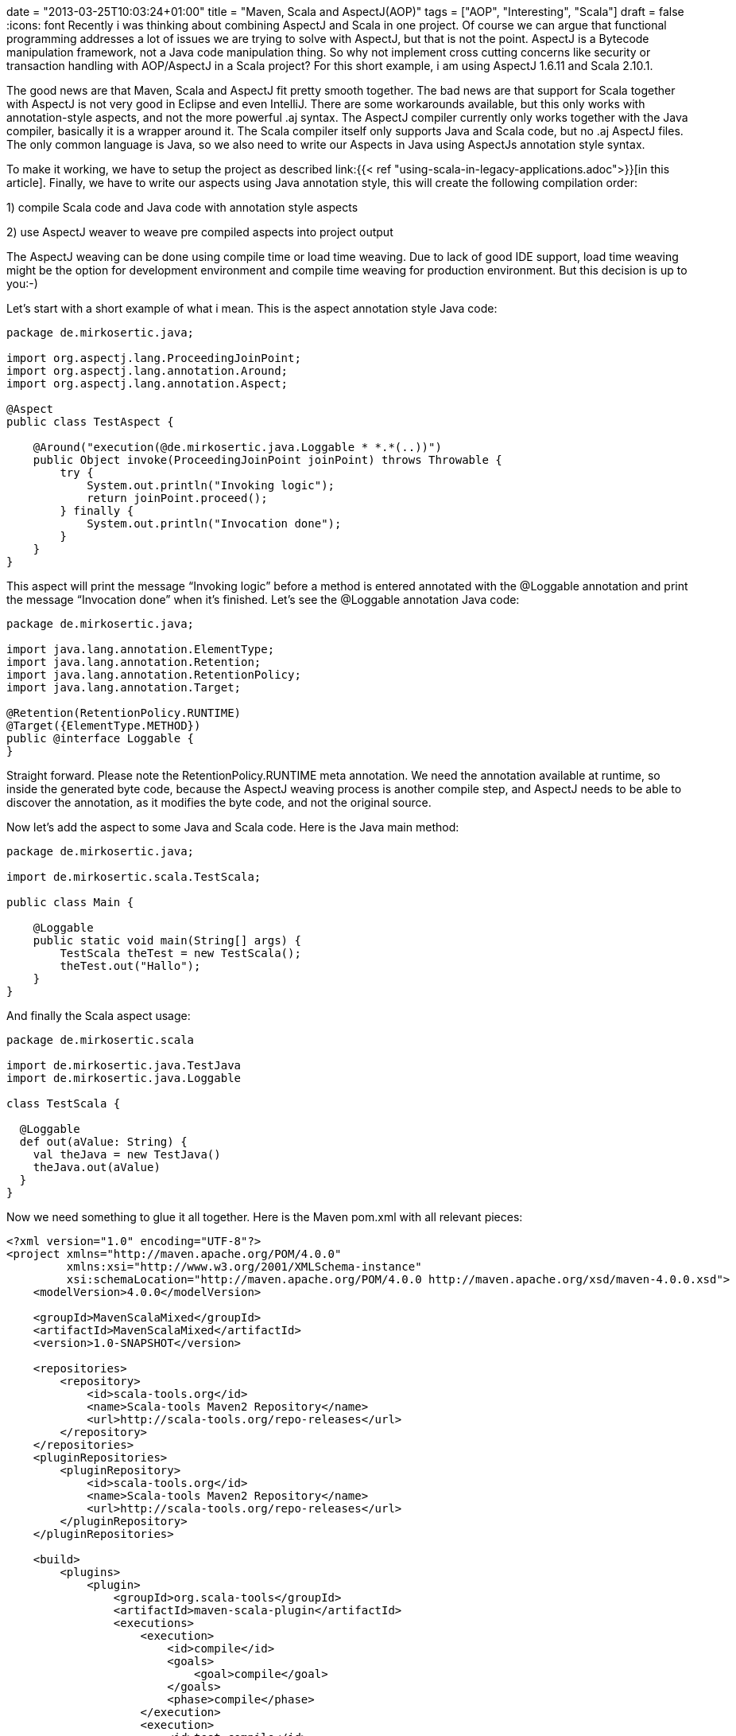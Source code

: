 +++
date = "2013-03-25T10:03:24+01:00"
title = "Maven, Scala and AspectJ(AOP)"
tags = ["AOP", "Interesting", "Scala"]
draft = false
+++
:icons: font
Recently i was thinking about combining AspectJ and Scala in one project. Of course we can argue that functional programming addresses a lot of issues we are trying to solve with AspectJ, but that is not the point. AspectJ is a Bytecode manipulation framework, not a Java code manipulation thing. So why not implement cross cutting concerns like security or transaction handling with AOP/AspectJ in a Scala project? For this short example, i am using AspectJ 1.6.11 and Scala 2.10.1.

The good news are that Maven, Scala and AspectJ fit pretty smooth together. The bad news are that support for Scala together with AspectJ is not very good in Eclipse and even IntelliJ. There are some workarounds available, but this only works with annotation-style aspects, and not the more powerful .aj syntax. The AspectJ compiler currently only works together with the Java compiler, basically it is a wrapper around it. The Scala compiler itself only supports Java and Scala code, but no .aj AspectJ files. The only common language is Java, so we also need to write our Aspects in Java using AspectJs annotation style syntax.

To make it working, we have to setup the project as described link:{{< ref "using-scala-in-legacy-applications.adoc">}}[in this article]. Finally, we have to write our aspects using Java annotation style, this will create the following compilation order:

1) compile Scala code and Java code with annotation style aspects

2) use AspectJ weaver to weave pre compiled aspects into project output

The AspectJ weaving can be done using compile time or load time weaving. Due to lack of good IDE support, load time weaving might be the option for development environment and compile time weaving for production environment. But this decision is up to you:-)

Let's start with a short example of what i mean. This is the aspect annotation style Java code:

[source,java]
----
package de.mirkosertic.java;
 
import org.aspectj.lang.ProceedingJoinPoint;
import org.aspectj.lang.annotation.Around;
import org.aspectj.lang.annotation.Aspect;
 
@Aspect
public class TestAspect {
 
    @Around("execution(@de.mirkosertic.java.Loggable * *.*(..))")
    public Object invoke(ProceedingJoinPoint joinPoint) throws Throwable {
        try {
            System.out.println("Invoking logic");
            return joinPoint.proceed();
        } finally {
            System.out.println("Invocation done");
        }
    }
}
----

This aspect will print the message “Invoking logic” before a method is entered annotated with the @Loggable annotation and print the message “Invocation done” when it's finished. Let's see the @Loggable annotation Java code:

[source,java]
----
package de.mirkosertic.java;
 
import java.lang.annotation.ElementType;
import java.lang.annotation.Retention;
import java.lang.annotation.RetentionPolicy;
import java.lang.annotation.Target;

@Retention(RetentionPolicy.RUNTIME)
@Target({ElementType.METHOD})
public @interface Loggable {
}
----

Straight forward. Please note the RetentionPolicy.RUNTIME meta annotation. We need the annotation available at runtime, so inside the generated byte code, because the AspectJ weaving process is another compile step, and AspectJ needs to be able to discover the annotation, as it modifies the byte code, and not the original source.

Now let's add the aspect to some Java and Scala code. Here is the Java main method:

[source,java]
----
package de.mirkosertic.java;
 
import de.mirkosertic.scala.TestScala;
 
public class Main {
 
    @Loggable
    public static void main(String[] args) {
        TestScala theTest = new TestScala();
        theTest.out("Hallo");
    }
}

----

And finally the Scala aspect usage:

[source,java]
----
package de.mirkosertic.scala
 
import de.mirkosertic.java.TestJava
import de.mirkosertic.java.Loggable
 
class TestScala {
 
  @Loggable
  def out(aValue: String) {
    val theJava = new TestJava()
    theJava.out(aValue)
  }
}
----

Now we need something to glue it all together. Here is the Maven pom.xml with all relevant pieces:

[source,xml]
----
<?xml version="1.0" encoding="UTF-8"?>
<project xmlns="http://maven.apache.org/POM/4.0.0"
         xmlns:xsi="http://www.w3.org/2001/XMLSchema-instance"
         xsi:schemaLocation="http://maven.apache.org/POM/4.0.0 http://maven.apache.org/xsd/maven-4.0.0.xsd">
    <modelVersion>4.0.0</modelVersion>
 
    <groupId>MavenScalaMixed</groupId>
    <artifactId>MavenScalaMixed</artifactId>
    <version>1.0-SNAPSHOT</version>

    <repositories>
        <repository>
            <id>scala-tools.org</id>
            <name>Scala-tools Maven2 Repository</name>
            <url>http://scala-tools.org/repo-releases</url>
        </repository>
    </repositories>
    <pluginRepositories>
        <pluginRepository>
            <id>scala-tools.org</id>
            <name>Scala-tools Maven2 Repository</name>
            <url>http://scala-tools.org/repo-releases</url>
        </pluginRepository>
    </pluginRepositories>
 
    <build>
        <plugins>
            <plugin>
                <groupId>org.scala-tools</groupId>
                <artifactId>maven-scala-plugin</artifactId>
                <executions>
                    <execution>
                        <id>compile</id>
                        <goals>
                            <goal>compile</goal>
                        </goals>
                        <phase>compile</phase>
                    </execution>
                    <execution>
                        <id>test-compile</id>
                        <goals>
                            <goal>testCompile</goal>
                        </goals>
                        <phase>test-compile</phase>
                    </execution>
                    <execution>
                        <phase>process-resources</phase>
                        <goals>
                            <goal>compile</goal>
                        </goals>
                    </execution>
                </executions>
            </plugin>
            <plugin>
                <artifactId>maven-compiler-plugin</artifactId>
                <configuration>
                    <source>1.6</source>
                    <target>1.6</target>
                </configuration>
            </plugin>
            <plugin>
                <groupId>org.codehaus.mojo</groupId>
                <artifactId>aspectj-maven-plugin</artifactId>
                <version>1.4</version>
                <executions>
                    <execution>
                        <phase>process-classes</phase>
                        <goals>
                            <goal>compile</goal>
                        </goals>
                    </execution>
                </executions>
                <configuration>
                    <complianceLevel>1.6</complianceLevel>
                    <weaveDirectories>
                        <weaveDirectory>${project.build.directory}/classes</weaveDirectory>
                    </weaveDirectories>
                </configuration>
            </plugin>
        </plugins>
    </build>

    <dependencies>
        <dependency>
            <groupId>org.scala-lang</groupId>
            <artifactId>scala-library</artifactId>
            <version>2.10.1</version>
        </dependency>
        <dependency>
            <groupId>org.aspectj</groupId>
            <artifactId>aspectjrt</artifactId>
            <version>1.6.11</version>
        </dependency>
        <dependency>
            <groupId>junit</groupId>
            <artifactId>junit</artifactId>
            <version>3.8.1</version>
            <scope>test</scope>
        </dependency>
    </dependencies>
</project>
----

Easy:-) We just need good IDE support, but that's another topic. There is an example project available demonstrating IntelliJ Scala AspectJ integration. You can checkout the project https://github.com/patelm5/aspectj-scala-intellij[here]. Unfortunately there is a bug inside IntelliJ 12 preventing the project from being compiled inside the IDE. For further details, checkout the bug status at http://youtrack.jetbrains.com/issue/SCL-5483[youtrack.jetbrains.com/issue/SCL-5483].